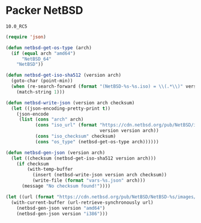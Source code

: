 * Packer NetBSD

#+NAME: version
: 10.0_RC5

#+BEGIN_SRC emacs-lisp :var version=version :results silent
(require 'json)

(defun netbsd-get-os-type (arch)
  (if (equal arch "amd64")
      "NetBSD_64"
    "NetBSD"))

(defun netbsd-get-iso-sha512 (version arch)
  (goto-char (point-min))
  (when (re-search-forward (format "(NetBSD-%s-%s.iso) = \\(.*\\)" version arch) nil t)
    (match-string 1)))

(defun netbsd-write-json (version arch checksum)
  (let ((json-encoding-pretty-print t))
    (json-encode
     (list (cons "arch" arch)
           (cons "iso_url" (format "https://cdn.netbsd.org/pub/NetBSD/images/%s/NetBSD-%s-%s.iso"
                                   version version arch))
           (cons "iso_checksum" checksum)
           (cons "os_type" (netbsd-get-os-type arch))))))

(defun netbsd-gen-json (version arch)
  (let ((checksum (netbsd-get-iso-sha512 version arch)))
    (if checksum
        (with-temp-buffer
          (insert (netbsd-write-json version arch checksum))
          (write-file (format "vars-%s.json" arch)))
      (message "No checksum found!"))))

(let ((url (format "https://cdn.netbsd.org/pub/NetBSD/NetBSD-%s/images/SHA512" version)))
  (with-current-buffer (url-retrieve-synchronously url)
    (netbsd-gen-json version "amd64")
    (netbsd-gen-json version "i386")))
#+END_SRC
